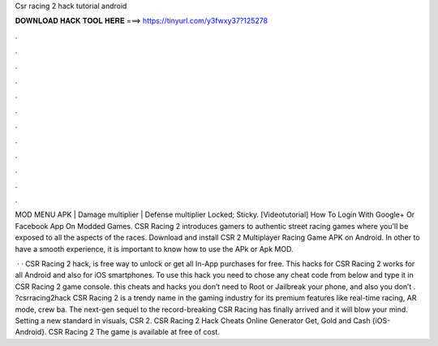 Csr racing 2 hack tutorial android



𝐃𝐎𝐖𝐍𝐋𝐎𝐀𝐃 𝐇𝐀𝐂𝐊 𝐓𝐎𝐎𝐋 𝐇𝐄𝐑𝐄 ===> https://tinyurl.com/y3fwxy37?125278



.



.



.



.



.



.



.



.



.



.



.



.

MOD MENU APK | Damage multiplier | Defense multiplier Locked; Sticky. [Videotutorial] How To Login With Google+ Or Facebook App On Modded Games. CSR Racing 2 introduces gamers to authentic street racing games where you'll be exposed to all the aspects of the races. Download and install CSR 2 Multiplayer Racing Game APK on Android. In other to have a smooth experience, it is important to know how to use the APk or Apk MOD.

 · · CSR Racing 2 hack, is free way to unlock or get all In-App purchases for free. This hacks for CSR Racing 2 works for all Android and also for iOS smartphones. To use this hack you need to chose any cheat code from below and type it in CSR Racing 2 game console. this cheats and hacks you don’t need to Root or Jailbreak your phone, and also you don’t . ?csrracing2hack CSR Racing 2 is a trendy name in the gaming industry for its premium features like real-time racing, AR mode, crew ba. The next-gen sequel to the record-breaking CSR Racing has finally arrived and it will blow your mind. Setting a new standard in visuals, CSR 2. CSR Racing 2 Hack Cheats Online Generator Get, Gold and Cash {iOS-Android}. CSR Racing 2 The game is available at free of cost.
